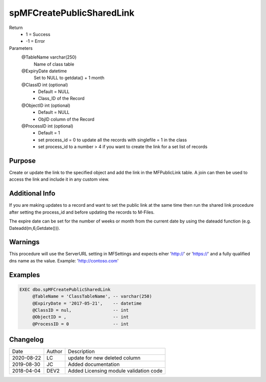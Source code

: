 
==========================
spMFCreatePublicSharedLink
==========================

Return
  - 1 = Success
  - -1 = Error
Parameters
  @TableName varchar(250)
    Name of class table
  @ExpiryDate datetime
    Set to NULL to getdata() + 1 month
  @ClassID int (optional)
    - Default = NULL
    - Class_ID of the Record
  @ObjectID int (optional)
    - Default = NULL
    - ObjID column of the Record
  @ProcessID int (optional)
    - Default = 1
    - set process_id = 0 to update all the records with singlefile = 1 in the class
    - set process_id to a number > 4 if you want to create the link for a set list of records

Purpose
=======

Create or update the link to the specified object and add the link in the MFPublicLink table. A join can then be used to access the link and include it in any custom view.

Additional Info
===============

If you are making updates to a record and want to set the public link at the same time then run the shared link procedure after setting the process_id and before updating the records to M-Files.

The expire date can be set for the number of weeks or month from the current date by using the dateadd function (e.g. Dateadd(m,6,Getdate())).

Warnings
========

This procedure will use the ServerURL setting in MFSettings and expects eiher 'http://' or 'https://' and a fully qualified dns name as the value. Example: 'http://contoso.com'

Examples
========

.. code:: sql

    EXEC dbo.spMFCreatePublicSharedLink
         @TableName = 'ClassTableName', -- varchar(250)
         @ExpiryDate = '2017-05-21',    -- datetime
         @ClassID = nul,                -- int
         @ObjectID = ,                  -- int
         @ProcessID = 0                 -- int

Changelog
=========

==========  =========  ========================================================
Date        Author     Description
----------  ---------  --------------------------------------------------------
2020-08-22  LC         update for new deleted column
2019-08-30  JC         Added documentation
2018-04-04  DEV2       Added Licensing module validation code
==========  =========  ========================================================

